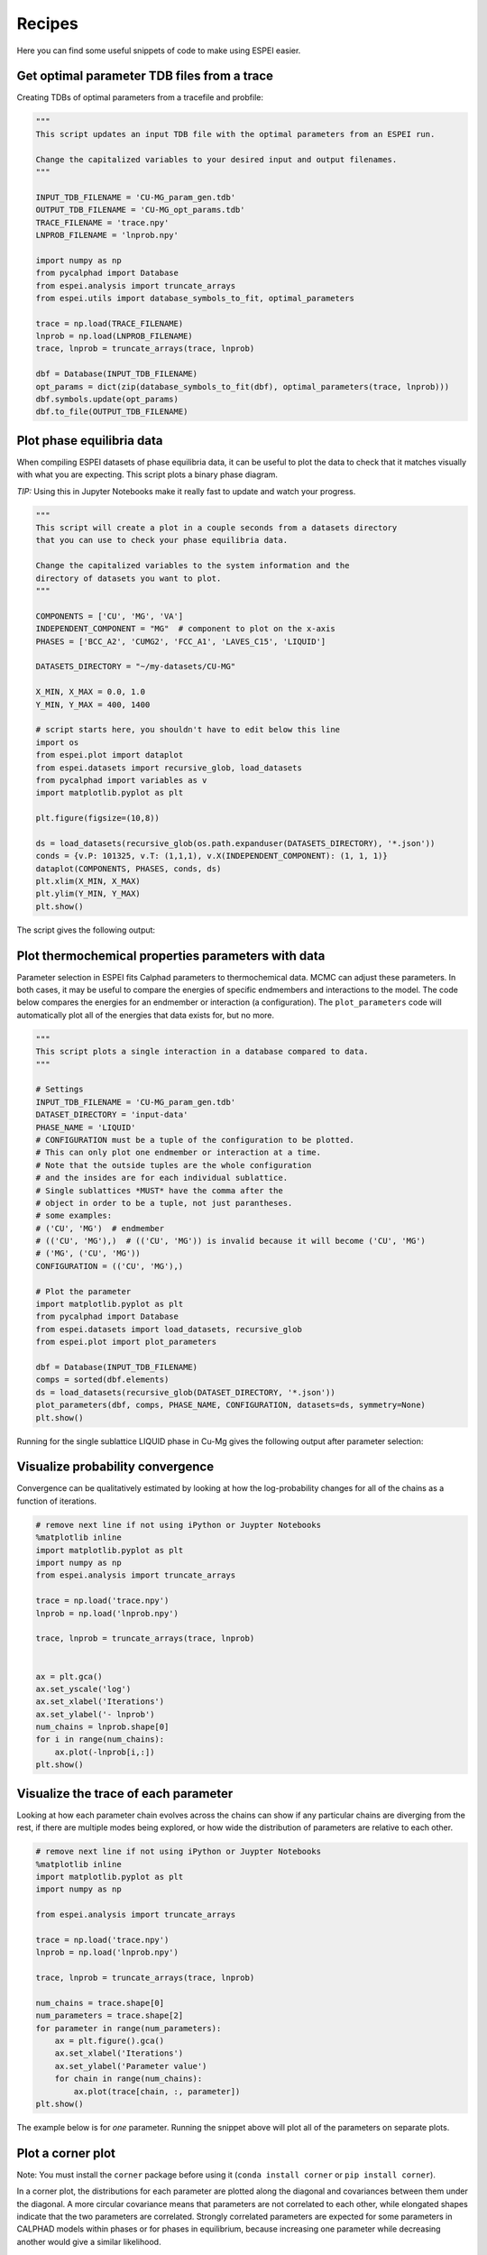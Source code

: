 .. raw:: latex

   \chapter{Recipes}

.. _Recipes:

=======
Recipes
=======

Here you can find some useful snippets of code to make using ESPEI easier.

Get optimal parameter TDB files from a trace
============================================

Creating TDBs of optimal parameters from a tracefile and probfile:

.. code-block:: python

   """
   This script updates an input TDB file with the optimal parameters from an ESPEI run.

   Change the capitalized variables to your desired input and output filenames.
   """

   INPUT_TDB_FILENAME = 'CU-MG_param_gen.tdb'
   OUTPUT_TDB_FILENAME = 'CU-MG_opt_params.tdb'
   TRACE_FILENAME = 'trace.npy'
   LNPROB_FILENAME = 'lnprob.npy'

   import numpy as np
   from pycalphad import Database
   from espei.analysis import truncate_arrays
   from espei.utils import database_symbols_to_fit, optimal_parameters

   trace = np.load(TRACE_FILENAME)
   lnprob = np.load(LNPROB_FILENAME)
   trace, lnprob = truncate_arrays(trace, lnprob)

   dbf = Database(INPUT_TDB_FILENAME)
   opt_params = dict(zip(database_symbols_to_fit(dbf), optimal_parameters(trace, lnprob)))
   dbf.symbols.update(opt_params)
   dbf.to_file(OUTPUT_TDB_FILENAME)


Plot phase equilibria data
==========================

When compiling ESPEI datasets of phase equilibria data, it can be useful to plot the data to check that it matches visually with what you are expecting.
This script plots a binary phase diagram.

*TIP:* Using this in Jupyter Notebooks make it really fast to update and watch your progress.

.. code-block:: python

   """
   This script will create a plot in a couple seconds from a datasets directory
   that you can use to check your phase equilibria data.

   Change the capitalized variables to the system information and the
   directory of datasets you want to plot.
   """

   COMPONENTS = ['CU', 'MG', 'VA']
   INDEPENDENT_COMPONENT = "MG"  # component to plot on the x-axis
   PHASES = ['BCC_A2', 'CUMG2', 'FCC_A1', 'LAVES_C15', 'LIQUID']

   DATASETS_DIRECTORY = "~/my-datasets/CU-MG"

   X_MIN, X_MAX = 0.0, 1.0
   Y_MIN, Y_MAX = 400, 1400

   # script starts here, you shouldn't have to edit below this line
   import os
   from espei.plot import dataplot
   from espei.datasets import recursive_glob, load_datasets
   from pycalphad import variables as v
   import matplotlib.pyplot as plt

   plt.figure(figsize=(10,8))

   ds = load_datasets(recursive_glob(os.path.expanduser(DATASETS_DIRECTORY), '*.json'))
   conds = {v.P: 101325, v.T: (1,1,1), v.X(INDEPENDENT_COMPONENT): (1, 1, 1)}
   dataplot(COMPONENTS, PHASES, conds, ds)
   plt.xlim(X_MIN, X_MAX)
   plt.ylim(Y_MIN, Y_MAX)
   plt.show()

The script gives the following output:

.. figure:: _static/dataplot-recipe-cu-mg.png
    :alt: Cu-Mg dataplot recipe
    :scale: 100%

Plot thermochemical properties parameters with data
===================================================

Parameter selection in ESPEI fits Calphad parameters to thermochemical data.
MCMC can adjust these parameters.
In both cases, it may be useful to compare the energies of specific endmembers and interactions to the model.
The code below compares the energies for an endmember or interaction (a configuration).
The ``plot_parameters`` code will automatically plot all of the energies that data exists for, but no more.

.. code-block:: python

   """
   This script plots a single interaction in a database compared to data.
   """

   # Settings
   INPUT_TDB_FILENAME = 'CU-MG_param_gen.tdb'
   DATASET_DIRECTORY = 'input-data'
   PHASE_NAME = 'LIQUID'
   # CONFIGURATION must be a tuple of the configuration to be plotted.
   # This can only plot one endmember or interaction at a time.
   # Note that the outside tuples are the whole configuration
   # and the insides are for each individual sublattice.
   # Single sublattices *MUST* have the comma after the
   # object in order to be a tuple, not just parantheses.
   # some examples:
   # ('CU', 'MG')  # endmember
   # (('CU', 'MG'),)  # (('CU', 'MG')) is invalid because it will become ('CU', 'MG')
   # ('MG', ('CU', 'MG'))
   CONFIGURATION = (('CU', 'MG'),)

   # Plot the parameter
   import matplotlib.pyplot as plt
   from pycalphad import Database
   from espei.datasets import load_datasets, recursive_glob
   from espei.plot import plot_parameters

   dbf = Database(INPUT_TDB_FILENAME)
   comps = sorted(dbf.elements)
   ds = load_datasets(recursive_glob(DATASET_DIRECTORY, '*.json'))
   plot_parameters(dbf, comps, PHASE_NAME, CONFIGURATION, datasets=ds, symmetry=None)
   plt.show()


Running for the single sublattice LIQUID phase in Cu-Mg gives the following output after parameter selection:

.. figure:: _static/cu-mg-plot_parameters-liquid.png
    :alt: Cu-Mg LIQUID HM_MIX
    :scale: 75%


Visualize probability convergence
=================================

Convergence can be qualitatively estimated by looking at how the
log-probability changes for all of the chains as a function of iterations.

.. code:: python

    # remove next line if not using iPython or Juypter Notebooks
    %matplotlib inline
    import matplotlib.pyplot as plt
    import numpy as np
    from espei.analysis import truncate_arrays

    trace = np.load('trace.npy')
    lnprob = np.load('lnprob.npy')

    trace, lnprob = truncate_arrays(trace, lnprob)


    ax = plt.gca()
    ax.set_yscale('log')
    ax.set_xlabel('Iterations')
    ax.set_ylabel('- lnprob')
    num_chains = lnprob.shape[0]
    for i in range(num_chains):
        ax.plot(-lnprob[i,:])
    plt.show()



.. image:: _static/docs-analysis-example_1_0.png


Visualize the trace of each parameter
=====================================

Looking at how each parameter chain evolves across the chains can show
if any particular chains are diverging from the rest, if there are
multiple modes being explored, or how wide the distribution of parameters
are relative to each other.

.. code:: python

    # remove next line if not using iPython or Juypter Notebooks
    %matplotlib inline
    import matplotlib.pyplot as plt
    import numpy as np

    from espei.analysis import truncate_arrays

    trace = np.load('trace.npy')
    lnprob = np.load('lnprob.npy')

    trace, lnprob = truncate_arrays(trace, lnprob)

    num_chains = trace.shape[0]
    num_parameters = trace.shape[2]
    for parameter in range(num_parameters):
        ax = plt.figure().gca()
        ax.set_xlabel('Iterations')
        ax.set_ylabel('Parameter value')
        for chain in range(num_chains):
            ax.plot(trace[chain, :, parameter])
    plt.show()


The example below is for *one* parameter. Running the snippet above will plot
all of the parameters on separate plots.

.. image:: _static/docs-analysis-example_3_0.png

Plot a corner plot
==================

Note: You must install the ``corner`` package before using it
(``conda install corner`` or ``pip install corner``).

In a corner plot, the distributions for each parameter are plotted along
the diagonal and covariances between them under the diagonal. A more
circular covariance means that parameters are not correlated to each
other, while elongated shapes indicate that the two parameters are
correlated. Strongly correlated parameters are expected for some
parameters in CALPHAD models within phases or for phases in equilibrium,
because increasing one parameter while decreasing another would give a
similar likelihood.

.. code:: python

    # remove next line if not using iPython or Juypter Notebooks
    %matplotlib inline
    import matplotlib.pyplot as plt
    import numpy as np
    import corner

    from espei.analysis import truncate_arrays

    trace = np.load('trace.npy')
    lnprob = np.load('lnprob.npy')

    trace, lnprob = truncate_arrays(trace, lnprob)

    # flatten the along the first dimension containing all the chains in parallel
    fig = corner.corner(trace.reshape(-1, trace.shape[-1]))
    plt.show()



.. image:: _static/docs-analysis-example_5_0.png



